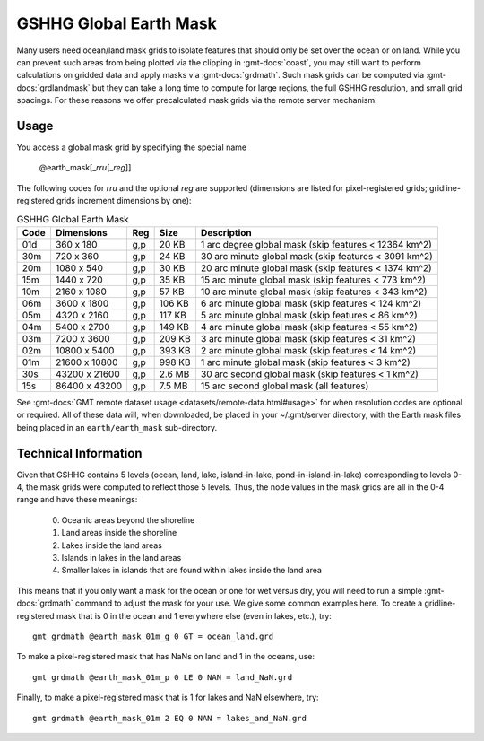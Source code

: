 .. _earth_mask:

GSHHG Global Earth Mask
-----------------------

.. figure:: /_static/GMT_earth_earthmask.png
   :height: 888 px
   :width: 1774 px
   :align: center
   :scale: 40 %

Many users need ocean/land mask grids to isolate features that should only be
set over the ocean or on land.  While you can prevent such areas from being plotted
via the clipping in :gmt-docs:`coast`, you may still want to perform calculations on
gridded data and apply masks via :gmt-docs:`grdmath`.  Such mask grids can be computed
via :gmt-docs:`grdlandmask` but they can take a long time to compute for large regions,
the full GSHHG resolution, and small grid spacings. For these reasons we offer
precalculated mask grids via the remote server mechanism.

Usage
~~~~~

You access a global mask grid by specifying the special name

    @earth_mask[_\ *rru*\ [_\ *reg*\ ]]

The following codes for *rr*\ *u* and the optional *reg* are supported (dimensions are listed
for pixel-registered grids; gridline-registered grids increment dimensions by one):

.. _tbl-earth_masks:

.. table:: GSHHG Global Earth Mask

  ==== ================= === =======  =====================================================
  Code Dimensions        Reg Size     Description
  ==== ================= === =======  =====================================================
  01d       360 x    180 g,p   20 KB  1 arc degree global mask (skip features < 12364 km^2)
  30m       720 x    360 g,p   24 KB  30 arc minute global mask (skip features < 3091 km^2)
  20m      1080 x    540 g,p   30 KB  20 arc minute global mask (skip features < 1374 km^2)
  15m      1440 x    720 g,p   35 KB  15 arc minute global mask (skip features < 773 km^2)
  10m      2160 x   1080 g,p   57 KB  10 arc minute global mask (skip features < 343 km^2)
  06m      3600 x   1800 g,p  106 KB  6 arc minute global mask (skip features < 124 km^2)
  05m      4320 x   2160 g,p  117 KB  5 arc minute global mask (skip features < 86 km^2)
  04m      5400 x   2700 g,p  149 KB  4 arc minute global mask (skip features < 55 km^2)
  03m      7200 x   3600 g,p  209 KB  3 arc minute global mask (skip features < 31 km^2)
  02m     10800 x   5400 g,p  393 KB  2 arc minute global mask (skip features < 14 km^2)
  01m     21600 x  10800 g,p  998 KB  1 arc minute global mask (skip features < 3 km^2)
  30s     43200 x  21600 g,p  2.6 MB  30 arc second global mask (skip features < 1 km^2)
  15s     86400 x  43200 g,p  7.5 MB  15 arc second global mask (all features)
  ==== ================= === =======  =====================================================

See :gmt-docs:`GMT remote dataset usage <datasets/remote-data.html#usage>` for when resolution codes are optional or required.
All of these data will, when downloaded, be placed in your ~/.gmt/server directory, with
the Earth mask files being placed in an ``earth/earth_mask`` sub-directory.

Technical Information
~~~~~~~~~~~~~~~~~~~~~

Given that GSHHG contains 5 levels (ocean, land, lake, island-in-lake, pond-in-island-in-lake)
corresponding to levels 0-4, the mask grids were computed to reflect those 5 levels. Thus, the
node values in the mask grids are all in the 0-4 range and have these meanings:

    0. Oceanic areas beyond the shoreline
    1. Land areas inside the shoreline
    2. Lakes inside the land areas
    3. Islands in lakes in the land areas
    4. Smaller lakes in islands that are found within lakes inside the land area

This means that if you only want a mask for the ocean or one for wet versus dry, you will need to
run a simple :gmt-docs:`grdmath` command to adjust the mask for your use.  We give some common
examples here.  To create a gridline-registered mask that is 0 in the ocean and 1 everywhere
else (even in lakes, etc.), try::

    gmt grdmath @earth_mask_01m_g 0 GT = ocean_land.grd

To make a pixel-registered mask that has NaNs on land and 1 in the oceans, use::

    gmt grdmath @earth_mask_01m_p 0 LE 0 NAN = land_NaN.grd

Finally, to make a pixel-registered mask that is 1 for lakes and NaN elsewhere, try::

    gmt grdmath @earth_mask_01m 2 EQ 0 NAN = lakes_and_NaN.grd
